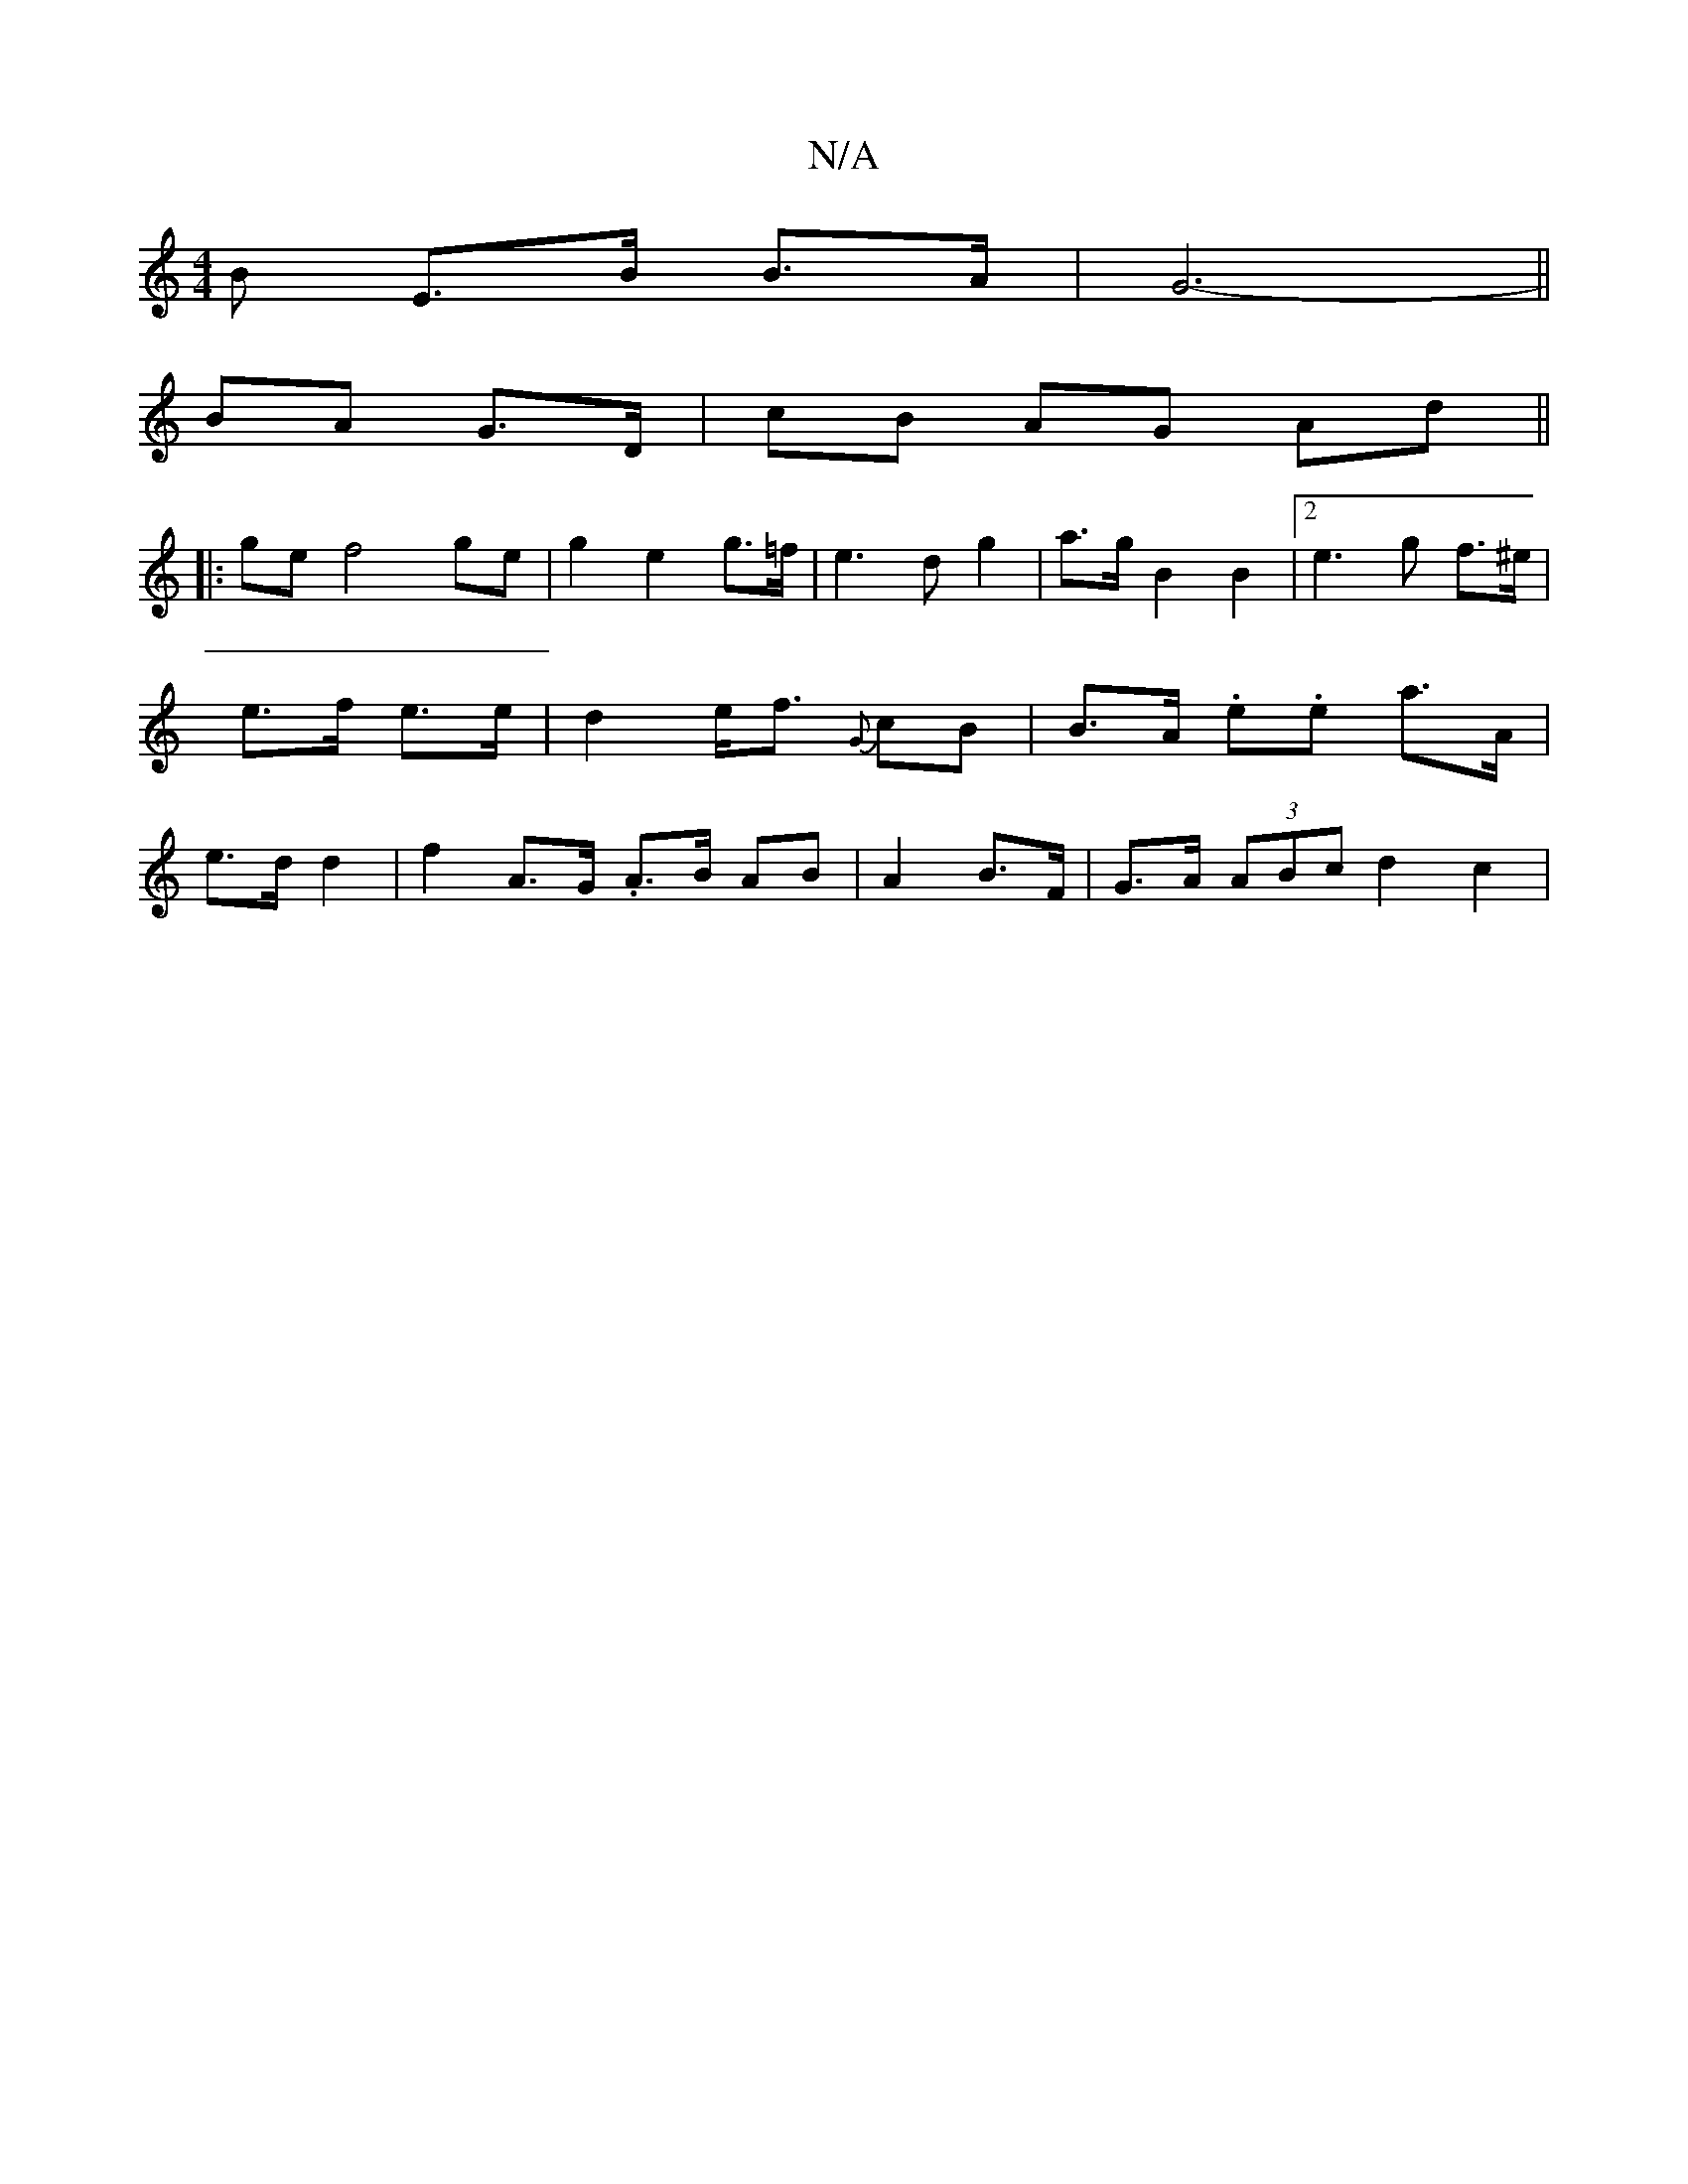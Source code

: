 X:1
T:N/A
M:4/4
R:N/A
K:Cmajor
B E>B B>A | G6- ||
BA G>D | cB AG Ad ||
|: ge f4- ge | g2 e2 g>=f | e3 d- g2 | a>g B2 B2 |[2 e3 g f>^e | e>f e>e | d2 e<f {G}cB | B>A .e.e a>A | e>d d2 | f2 A>G .A3/2B/2 AB|A2 B>F | G>A (3ABc d2 c2 |
